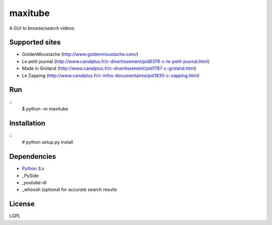 maxitube
========

A GUI to browse/search videos

.. image:: snapshot1.png

Supported sites
---------------
* GoldenMoustache (http://www.goldenmoustache.com/)
* Le petit journal (http://www.canalplus.fr/c-divertissement/pid6378-c-le-petit-journal.html)
* Made in Groland (http://www.canalplus.fr/c-divertissement/pid1787-c-groland.html)
* Le Zapping (http://www.canalplus.fr/c-infos-documentaires/pid1830-c-zapping.html)

Run
---
::
    $ python -m maxitube


Installation
------------
::
    # python setup.py install


Dependencies
------------
* Python_ 3.x
* _PySide
* _youtube-dl
* _whoosh (optional for accurate search results

.. _Python: http://www.python.org/
.. _PySide: http://wiki.qt.io/index.php?title=Pyside
.. _youtube-dl: http://rg3.github.io/youtube-dl/
.. _whoosh: https://pythonhosted.org/Whoosh/

License
-------
LGPL
